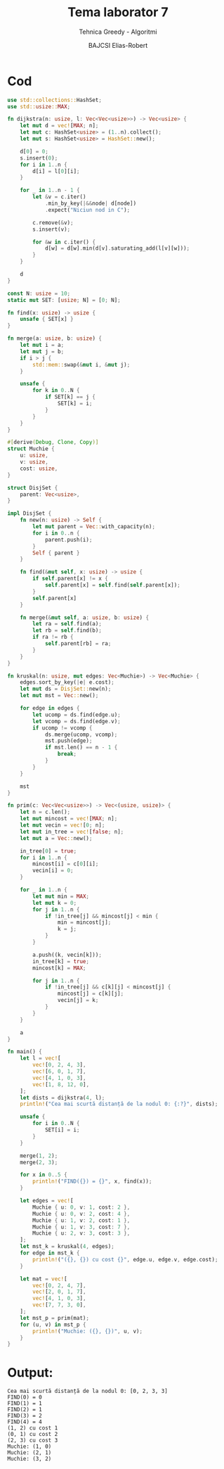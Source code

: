 #+TITLE: Tema laborator 7
#+SUBTITLE: Tehnica Greedy - Algoritmi
#+AUTHOR: BAJCSI Elias-Robert
#+OPTIONS: toc:nil
#+LATEX_HEADER: \usepackage[a4paper,margin=1.75cm]{geometry}
#+LATEX_HEADER: \usepackage{titling} \setlength{\droptitle}{-2cm}
#+LATEX_HEADER: \usepackage{fancyhdr}
#+LATEX_HEADER: \pagestyle{fancyplain}
#+LATEX_HEADER: \usepackage{lastpage}
#+LATEX_HEADER: \fancyhf{}
#+LATEX_HEADER: \cfoot{\thepage/\pageref{LastPage}}

* Cod
#+begin_src rust
use std::collections::HashSet;
use std::usize::MAX;

fn dijkstra(n: usize, l: Vec<Vec<usize>>) -> Vec<usize> {
    let mut d = vec![MAX; n];
    let mut c: HashSet<usize> = (1..n).collect();
    let mut s: HashSet<usize> = HashSet::new();

    d[0] = 0;
    s.insert(0);
    for i in 1..n {
        d[i] = l[0][i];
    }

    for _ in 1..n - 1 {
        let &v = c.iter()
            .min_by_key(|&&node| d[node])
            .expect("Niciun nod in C");

        c.remove(&v);
        s.insert(v);

        for &w in c.iter() {
            d[w] = d[w].min(d[v].saturating_add(l[v][w]));
        }
    }

    d
}

const N: usize = 10;
static mut SET: [usize; N] = [0; N];

fn find(x: usize) -> usize {
    unsafe { SET[x] }
}

fn merge(a: usize, b: usize) {
    let mut i = a;
    let mut j = b;
    if i > j {
        std::mem::swap(&mut i, &mut j);
    }

    unsafe {
        for k in 0..N {
            if SET[k] == j {
                SET[k] = i;
            }
        }
    }
}

#[derive(Debug, Clone, Copy)]
struct Muchie {
    u: usize,
    v: usize,
    cost: usize,
}

struct DisjSet {
    parent: Vec<usize>,
}

impl DisjSet {
    fn new(n: usize) -> Self {
        let mut parent = Vec::with_capacity(n);
        for i in 0..n {
            parent.push(i);
        }
        Self { parent }
    }

    fn find(&mut self, x: usize) -> usize {
        if self.parent[x] != x {
            self.parent[x] = self.find(self.parent[x]);
        }
        self.parent[x]
    }

    fn merge(&mut self, a: usize, b: usize) {
        let ra = self.find(a);
        let rb = self.find(b);
        if ra != rb {
            self.parent[rb] = ra;
        }
    }
}

fn kruskal(n: usize, mut edges: Vec<Muchie>) -> Vec<Muchie> {
    edges.sort_by_key(|e| e.cost);
    let mut ds = DisjSet::new(n);
    let mut mst = Vec::new();

    for edge in edges {
        let ucomp = ds.find(edge.u);
        let vcomp = ds.find(edge.v);
        if ucomp != vcomp {
            ds.merge(ucomp, vcomp);
            mst.push(edge);
            if mst.len() == n - 1 {
                break;
            }
        }
    }

    mst
}

fn prim(c: Vec<Vec<usize>>) -> Vec<(usize, usize)> {
    let n = c.len();
    let mut mincost = vec![MAX; n];
    let mut vecin = vec![0; n];
    let mut in_tree = vec![false; n];
    let mut a = Vec::new();

    in_tree[0] = true;
    for i in 1..n {
        mincost[i] = c[0][i];
        vecin[i] = 0;
    }

    for _ in 1..n {
        let mut min = MAX;
        let mut k = 0;
        for j in 1..n {
            if !in_tree[j] && mincost[j] < min {
                min = mincost[j];
                k = j;
            }
        }

        a.push((k, vecin[k]));
        in_tree[k] = true;
        mincost[k] = MAX;

        for j in 1..n {
            if !in_tree[j] && c[k][j] < mincost[j] {
                mincost[j] = c[k][j];
                vecin[j] = k;
            }
        }
    }

    a
}

fn main() {
    let l = vec![
        vec![0, 2, 4, 3],
        vec![6, 0, 1, 7],
        vec![4, 1, 0, 3],
        vec![1, 8, 12, 0],
    ];
    let dists = dijkstra(4, l);
    println!("Cea mai scurtă distanță de la nodul 0: {:?}", dists);

    unsafe {
        for i in 0..N {
            SET[i] = i;
        }
    }

    merge(1, 2);
    merge(2, 3);

    for x in 0..5 {
        println!("FIND({}) = {}", x, find(x));
    }

    let edges = vec![
        Muchie { u: 0, v: 1, cost: 2 },
        Muchie { u: 0, v: 2, cost: 4 },
        Muchie { u: 1, v: 2, cost: 1 },
        Muchie { u: 1, v: 3, cost: 7 },
        Muchie { u: 2, v: 3, cost: 3 },
    ];
    let mst_k = kruskal(4, edges);
    for edge in mst_k {
        println!("({}, {}) cu cost {}", edge.u, edge.v, edge.cost);
    }

    let mat = vec![
        vec![0, 2, 4, 7],
        vec![2, 0, 1, 7],
        vec![4, 1, 0, 3],
        vec![7, 7, 3, 0],
    ];
    let mst_p = prim(mat);
    for (u, v) in mst_p {
        println!("Muchie: ({}, {})", u, v);
    }
}
#+end_src

* Output:
#+begin_src term
Cea mai scurtă distanță de la nodul 0: [0, 2, 3, 3]
FIND(0) = 0
FIND(1) = 1
FIND(2) = 1
FIND(3) = 2
FIND(4) = 4
(1, 2) cu cost 1
(0, 1) cu cost 2
(2, 3) cu cost 3
Muchie: (1, 0)
Muchie: (2, 1)
Muchie: (3, 2)
#+end_src
